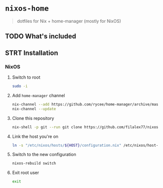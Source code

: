 #+PROPERTY: header-args:sh :tangle install.sh

* =nixos-home=
#+BEGIN_QUOTE
dotfiles for Nix + home-manager (mostly for NixOS)
#+END_QUOTE

** TODO What's included
** STRT Installation
*** NixOS
**** Switch to root
#+BEGIN_SRC sh
sudo -i
#+END_SRC
**** Add =home-manager= channel
#+BEGIN_SRC sh
nix-channel --add https://github.com/rycee/home-manager/archive/master.tar.gz home-manager
nix-channel --update
#+END_SRC
**** Clone this repository
#+BEGIN_SRC sh
nix-shell -p git --run git clone https://github.com/filalex77/nixos-home.git /etc/nixos
#+END_SRC
**** Link the host you're on
#+BEGIN_SRC sh
ln -s "/etc/nixos/hosts/${HOST}/configuration.nix" /etc/nixos/host-configuration.nix
#+END_SRC
**** Switch to the new configuration
#+BEGIN_SRC sh
nixos-rebuild switch
#+END_SRC
**** Exit root user
#+BEGIN_SRC sh
exit
#+END_SRC
